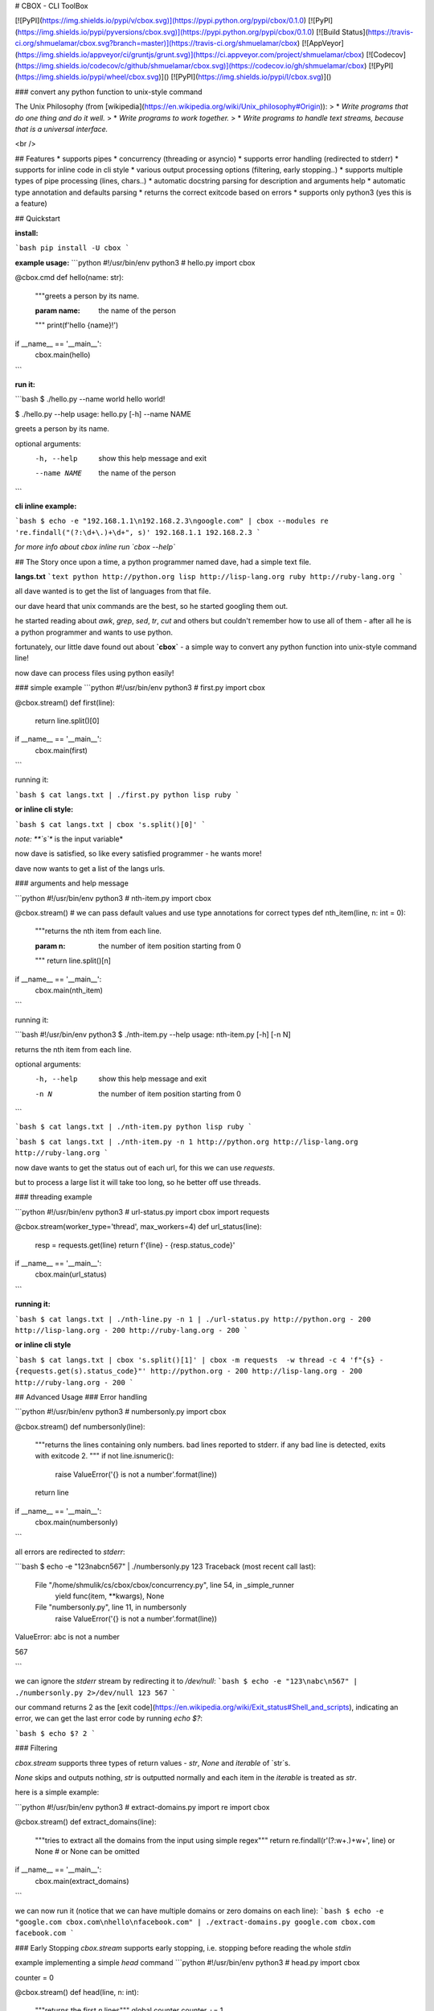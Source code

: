 # CBOX - CLI ToolBox

[![PyPI](https://img.shields.io/pypi/v/cbox.svg)](https://pypi.python.org/pypi/cbox/0.1.0)
[![PyPI](https://img.shields.io/pypi/pyversions/cbox.svg)](https://pypi.python.org/pypi/cbox/0.1.0)
[![Build Status](https://travis-ci.org/shmuelamar/cbox.svg?branch=master)](https://travis-ci.org/shmuelamar/cbox)
[![AppVeyor](https://img.shields.io/appveyor/ci/gruntjs/grunt.svg)](https://ci.appveyor.com/project/shmuelamar/cbox)
[![Codecov](https://img.shields.io/codecov/c/github/shmuelamar/cbox.svg)](https://codecov.io/gh/shmuelamar/cbox)
[![PyPI](https://img.shields.io/pypi/wheel/cbox.svg)]()
[![PyPI](https://img.shields.io/pypi/l/cbox.svg)]()

### convert any python function to unix-style command

The Unix Philosophy (from [wikipedia](https://en.wikipedia.org/wiki/Unix_philosophy#Origin)):
>    * *Write programs that do one thing and do it well.*
>    * *Write programs to work together.*
>    * *Write programs to handle text streams, because that is a universal interface.*

<br />

## Features
* supports pipes
* concurrency (threading or asyncio)
* supports error handling (redirected to stderr)
* supports for inline code in cli style
* various output processing options (filtering, early stopping..)
* supports multiple types of pipe processing (lines, chars..)
* automatic docstring parsing for description and arguments help
* automatic type annotation and defaults parsing
* returns the correct exitcode based on errors
* supports only python3 (yes this is a feature)

## Quickstart

**install:**

```bash
pip install -U cbox
```

**example usage:**
```python
#!/usr/bin/env python3
# hello.py
import cbox

@cbox.cmd
def hello(name: str):
    """greets a person by its name.

    :param name: the name of the person
    """
    print(f'hello {name}!')

if __name__ == '__main__':
    cbox.main(hello)
```

**run it:**

```bash
$ ./hello.py --name world
hello world!

$ ./hello.py --help
usage: hello.py [-h] --name NAME

greets a person by its name.

optional arguments:
  -h, --help   show this help message and exit
  --name NAME  the name of the person
```

**cli inline example:**

```bash
$ echo -e "192.168.1.1\n192.168.2.3\ngoogle.com" | cbox --modules re 're.findall("(?:\d+\.)+\d+", s)'
192.168.1.1
192.168.2.3
```

*for more info about cbox inline run `cbox --help`*


## The Story
once upon a time, a python programmer named dave, had a simple text file. 

**langs.txt**
```text
python http://python.org
lisp http://lisp-lang.org
ruby http://ruby-lang.org
```

all dave wanted is to get the list of languages from that file.

our dave heard that unix commands are the best, so he started googling them out.

he started reading about *awk*, *grep*, *sed*, *tr*, *cut* and others but couldn't 
remember how to use all of them - after all he is a python programmer and wants to use python.

fortunately, our little dave found out about **`cbox`** - a simple way to convert 
any python function into unix-style command line!

now dave can process files using python easily!

### simple example
```python
#!/usr/bin/env python3
# first.py
import cbox

@cbox.stream()
def first(line):
    return line.split()[0]

if __name__ == '__main__':
    cbox.main(first)
```

running it:

```bash
$ cat langs.txt | ./first.py 
python
lisp
ruby
```

**or inline cli style:**

```bash
$ cat langs.txt | cbox 's.split()[0]'
```

*note: **`s`** is the input variable*


now dave is satisfied, so like every satisfied programmer - he wants more!

dave now wants to get a list of the langs urls.

### arguments and help message

```python
#!/usr/bin/env python3
# nth-item.py
import cbox

@cbox.stream()
# we can pass default values and use type annotations for correct types
def nth_item(line, n: int = 0):
    """returns the nth item from each line.

    :param n: the number of item position starting from 0
    """
    return line.split()[n]

if __name__ == '__main__':
    cbox.main(nth_item)
```

running it:

```bash
#!/usr/bin/env python3
$ ./nth-item.py --help
usage: nth-item.py [-h] [-n N]

returns the nth item from each line.

optional arguments:
  -h, --help  show this help message and exit
  -n N        the number of item position starting from 0
```

```bash
$ cat langs.txt | ./nth-item.py 
python
lisp
ruby
```

```bash
$ cat langs.txt | ./nth-item.py -n 1
http://python.org
http://lisp-lang.org
http://ruby-lang.org
```

now dave wants to get the status out of each url, for this we can use `requests`.

but to process a large list it will take too long, so he better off use threads.

### threading example

```python
#!/usr/bin/env python3
# url-status.py
import cbox
import requests

@cbox.stream(worker_type='thread', max_workers=4)
def url_status(line):
    resp = requests.get(line)
    return f'{line} - {resp.status_code}'

if __name__ == '__main__':
    cbox.main(url_status)
```

**running it:**

```bash
$ cat langs.txt | ./nth-line.py -n 1 | ./url-status.py 
http://python.org - 200
http://lisp-lang.org - 200
http://ruby-lang.org - 200
```

**or inline cli style**

```bash
$ cat langs.txt | cbox 's.split()[1]' | cbox -m requests  -w thread -c 4 'f"{s} - {requests.get(s).status_code}"'
http://python.org - 200
http://lisp-lang.org - 200
http://ruby-lang.org - 200
```


## Advanced Usage
### Error handling

```python
#!/usr/bin/env python3
# numbersonly.py
import cbox

@cbox.stream()
def numbersonly(line):
    """returns the lines containing only numbers. bad lines reported to stderr.
    if any bad line is detected, exits with exitcode 2.
    """
    if not line.isnumeric():
        raise ValueError('{} is not a number'.format(line))
    return line

if __name__ == '__main__':
    cbox.main(numbersonly)
```

all errors are redirected to `stderr`:

```bash
$ echo -e "123\nabc\n567" | ./numbersonly.py
123
Traceback (most recent call last):
  File "/home/shmulik/cs/cbox/cbox/concurrency.py", line 54, in _simple_runner
    yield func(item, **kwargs), None
  File "numbersonly.py", line 11, in numbersonly
    raise ValueError('{} is not a number'.format(line))
ValueError: abc is not a number

567

```

we can ignore the `stderr` stream by redirecting it to `/dev/null`:
```bash
$ echo -e "123\nabc\n567" | ./numbersonly.py 2>/dev/null
123
567
```

our command returns 2 as the [exit code](https://en.wikipedia.org/wiki/Exit_status#Shell_and_scripts), 
indicating an error, we can get the last error code by running `echo $?`:

```bash
$ echo $?
2
```

### Filtering

`cbox.stream` supports three types of return values - `str`, `None` and `iterable` of `str`s.

`None` skips and outputs nothing, `str` is outputted normally and each item in the `iterable` is treated as `str`.

here is a simple example:

```python
#!/usr/bin/env python3
# extract-domains.py
import re
import cbox

@cbox.stream()
def extract_domains(line):
    """tries to extract all the domains from the input using simple regex"""
    return re.findall(r'(?:\w+\.)+\w+', line) or None  # or None can be omitted

if __name__ == '__main__':
    cbox.main(extract_domains)
```

we can now run it (notice that we can have multiple domains or zero domains on each line):
```bash
$ echo -e "google.com cbox.com\nhello\nfacebook.com" | ./extract-domains.py 
google.com
cbox.com
facebook.com
```

### Early Stopping
`cbox.stream` supports early stopping, i.e. stopping before reading the whole `stdin`

example implementing a simple `head` command
```python
#!/usr/bin/env python3
# head.py
import cbox

counter = 0


@cbox.stream()
def head(line, n: int):
    """returns the first `n` lines"""
    global counter
    counter += 1

    if counter > n:
        raise cbox.Stop()  # can also raise StopIteration()
    return line


if __name__ == '__main__':
    cbox.main(head)
```

getting the first 2 lines:

```bash
$ echo -e "1\n2\n3\n4" | ./head.py -n 2
1
2
```


### Concurrency

`cbox` supports **simple (default)**, **asyncio** and **thread** workers. we can use asyncio like this:

```python
#!/usr/bin/env python3
# tcping.py
import asyncio
import cbox

@cbox.stream(worker_type='asyncio', workers_window=30)
async def tcping(domain, timeout: int=3):
    loop = asyncio.get_event_loop()

    fut = asyncio.open_connection(domain, 80, loop=loop)
    try:
        reader, writer = await asyncio.wait_for(fut, timeout=timeout)
        writer.close()
        status = 'up'
    except (OSError, asyncio.TimeoutError):
        status = 'down'

    return '{} is {}'.format(domain, status)

if __name__ == '__main__':
    cbox.main(tcping)
```

this will try open up to 30 connections in parallel using asyncio. 

running it:

```bash
$ echo -e "192.168.1.1\n192.168.2.3\ngoogle.com"  | ./tcping.py
192.168.1.1 is down
192.168.2.3 is down
google.com is up
```

__more examples can be found on `examples/` dir__

## Contributing
cbox is an open source software and intended for everyone. please feel free to create PRs, add examples to examples/ dir, request features and ask questions.


